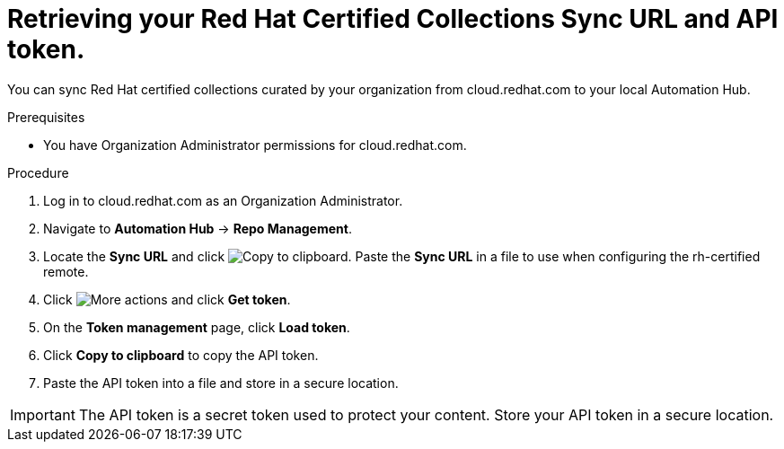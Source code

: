 // Module included in the following assemblies:
// obtaining-token/master.adoc
[id="proc-create-api-token"]
= Retrieving your Red Hat Certified Collections Sync URL and API token.

You can sync Red Hat certified collections curated by your organization from cloud.redhat.com to your local Automation Hub.

.Prerequisites

* You have Organization Administrator permissions for cloud.redhat.com.

.Procedure

. Log in to cloud.redhat.com as an Organization Administrator.
. Navigate to *Automation Hub* -> *Repo Management*.
. Locate the *Sync URL* and click image:images/copy.png[Copy to clipboard]. Paste the *Sync URL* in a file to use when configuring the rh-certified remote.
. Click image:images/more_actions.png[More actions] and click *Get token*.
. On the *Token management* page, click *Load token*.
. Click *Copy to clipboard* to copy the API token.
. Paste the API token into a file and store in a secure location.

[IMPORTANT]
====
The API token is a secret token used to protect your content. Store your API token in a secure location.
====
